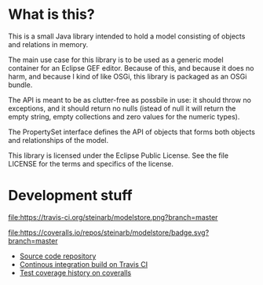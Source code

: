 * What is this?

This is a small Java library intended to hold a model consisting of objects and relations in memory.

The main use case for this library is to be used as a generic model container for an Eclipse GEF editor.  Because of this, and because it does no harm, and because I kind of like OSGi, this library is packaged as an OSGi bundle.

The API is meant to be as clutter-free as possbile in use: it should throw no exceptions, and it should return no nulls (istead of null it will return the empty string, empty collections and zero values for the numeric types).

The PropertySet interface defines the API of objects that forms both objects and relationships of the model.

This library is licensed under the Eclipse Public License.  See the
file LICENSE for the terms and specifics of the license.

* Development stuff

#+ATTR_HTML: title="Build Status"
[[https://travis-ci.org/steinarb/modelstore][file:https://travis-ci.org/steinarb/modelstore.png?branch=master]]
#+ATTR_HTML: title="Coverage status"
[[https://coveralls.io/r/steinarb/modelstore?branch=master][file:https://coveralls.io/repos/steinarb/modelstore/badge.svg?branch=master]]

 - [[https://github.com/steinarb/modelstore][Source code repository]]
 - [[https://travis-ci.org/steinarb/modelstore][Continous integration build on Travis CI]]
 - [[https://coveralls.io/r/steinarb/modelstore][Test coverage history on coveralls]]
